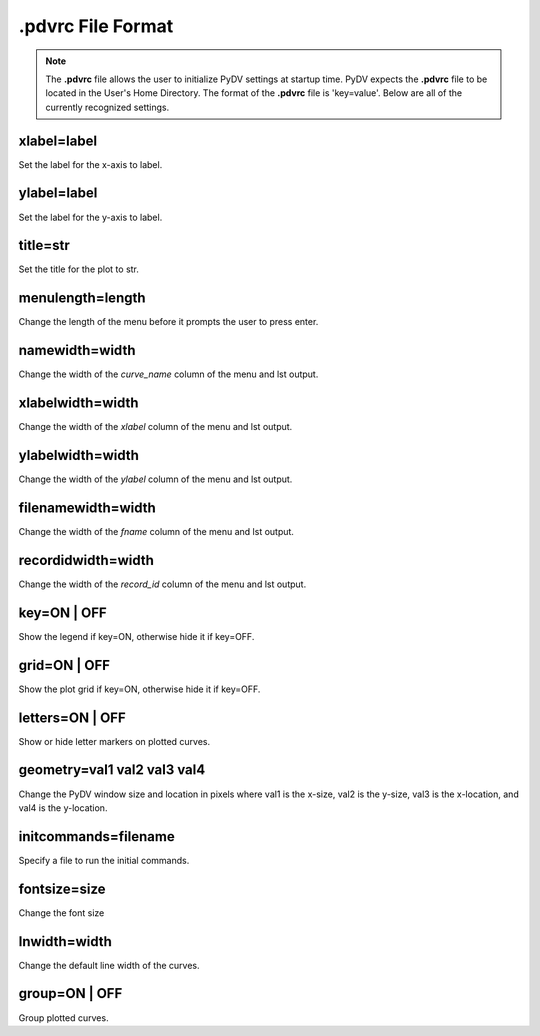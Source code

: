 .. _pdvrc:

.pdvrc File Format
==================

.. note::
   The **.pdvrc** file allows the user to initialize PyDV settings at startup time. PyDV expects the **.pdvrc** file to be located in the User's Home Directory. The format of the **.pdvrc** file is 'key=value'. Below are all of the currently recognized settings.

xlabel=label
------------

Set the label for the x-axis to label.

ylabel=label
------------

Set the label for the y-axis to label.

title=str
---------

Set the title for the plot to str.

menulength=length
---------

Change the length of the menu before it prompts the user to press enter.

namewidth=width
---------------

Change the width of the `curve_name` column of the menu and lst output.

xlabelwidth=width
---------------

Change the width of the `xlabel` column of the menu and lst output.

ylabelwidth=width
---------------

Change the width of the `ylabel` column of the menu and lst output.

filenamewidth=width
---------------

Change the width of the `fname` column of the menu and lst output.

recordidwidth=width
---------------

Change the width of the `record_id` column of the menu and lst output.

key=ON | OFF
------------

Show the legend if key=ON, otherwise hide it if key=OFF.

grid=ON | OFF
------------

Show the plot grid if key=ON, otherwise hide it if key=OFF.

letters=ON | OFF
----------------

Show or hide letter markers on plotted curves.

geometry=val1 val2 val3 val4
----------------------------

Change the PyDV window size and location in pixels where val1 is the x-size, val2 is the y-size, val3 is the x-location, and val4 is the y-location.

initcommands=filename
---------------------

Specify a file to run the initial commands.

fontsize=size
-------------

Change the font size

lnwidth=width
-------------

Change the default line width of the curves.

group=ON | OFF
----------------

Group plotted curves.
